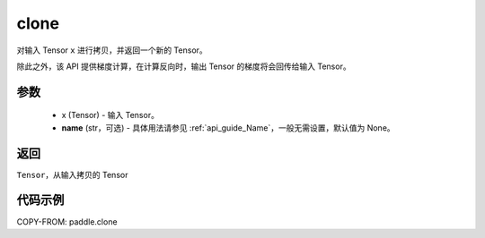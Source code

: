 .. _cn_api_tensor_clone:

clone
-------------------------------

.. py:function:: paddle.clone(x, name=None)

对输入 Tensor ``x`` 进行拷贝，并返回一个新的 Tensor。

除此之外，该 API 提供梯度计算，在计算反向时，输出 Tensor 的梯度将会回传给输入 Tensor。

参数
:::::::::
    - x (Tensor) - 输入 Tensor。
    - **name** (str，可选) - 具体用法请参见 :ref:`api_guide_Name`，一般无需设置，默认值为 None。

返回
:::::::::
``Tensor``，从输入拷贝的 Tensor

代码示例
:::::::::

COPY-FROM: paddle.clone
